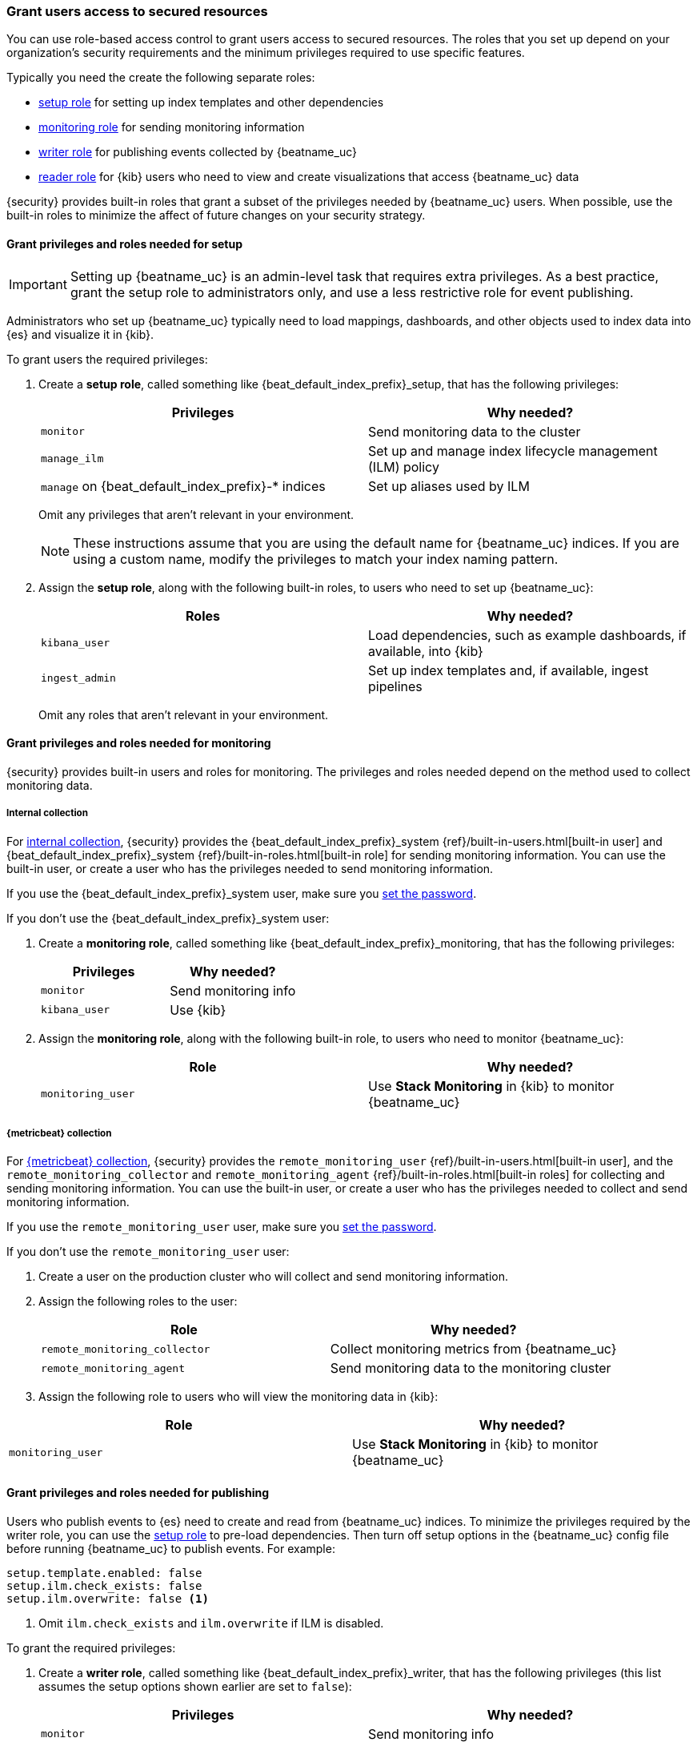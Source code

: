 [role="xpack"]
[[feature-roles]]
=== Grant users access to secured resources

You can use role-based access control to grant users access to secured
resources. The roles that you set up depend on your organization's security
requirements and the minimum privileges required to use specific features.

Typically you need the create the following separate roles:

* <<privileges-to-setup-beats,setup role>> for setting up index templates and
other dependencies
* <<privileges-to-publish-monitoring,monitoring role>> for sending monitoring
information
* <<privileges-to-publish-events,writer role>>  for publishing events collected
by {beatname_uc}
* <<kibana-user-privileges,reader role>> for {kib} users who need to view and
create visualizations that access {beatname_uc} data


{security} provides built-in roles that grant a subset of the privileges
needed by {beatname_uc} users. When possible, use the built-in roles to minimize
the affect of future changes on your security strategy.


[[privileges-to-setup-beats]]
==== Grant privileges and roles needed for setup

IMPORTANT: Setting up {beatname_uc} is an admin-level task that requires extra
privileges. As a best practice, grant the setup role to administrators only, and
use a less restrictive role for event publishing.  

Administrators who set up {beatname_uc} typically need to load mappings,
dashboards, and other objects used to index data into {es} and visualize it in
{kib}. 

To grant users the required privileges:

. Create a *setup role*, called something like +{beat_default_index_prefix}_setup+, that has
the following privileges:
+
[options="header"]
|====
|Privileges | Why needed?

|`monitor`
|Send monitoring data to the cluster

ifndef::no_ilm[]
|`manage_ilm`
|Set up and manage index lifecycle management (ILM) policy
endif::no_ilm[]

ifdef::has_ml_jobs[]
|`manage_ml`
|Set up machine learning job configurations
endif::has_ml_jobs[]

|`manage` on +{beat_default_index_prefix}-*+ indices
|Set up aliases used by ILM
 
ifdef::has_ml_jobs[]
|`read` on +{beat_default_index_prefix}-*+ indices
|Read {beatname_uc} indices in order to set up machine learning jobs
endif::has_ml_jobs[]
|====
+
Omit any privileges that aren't relevant in your environment.
+
NOTE: These instructions assume that you are using the default name for
{beatname_uc} indices. If you are using a custom name, modify the privileges to
match your index naming pattern.

. Assign the *setup role*, along with the following built-in roles, to users who
need to set up {beatname_uc}: 
+
[options="header"]
|====
|Roles | Why needed?

|`kibana_user`
|Load dependencies, such as example dashboards, if available, into {kib}

|`ingest_admin`
|Set up index templates and, if available, ingest pipelines

ifdef::apm-server[]
|`ingest_admin`
|Set up ingest pipelines
endif::apm-server[]

ifdef::has_central_config[]
|`beats_admin`
|Enroll and manage configurations in Beats central management
endif::has_central_config[]
|====
+
Omit any roles that aren't relevant in your environment.

[[privileges-to-publish-monitoring]]
==== Grant privileges and roles needed for monitoring

{security} provides built-in users and roles for monitoring. The privileges and
roles needed depend on the method used to collect monitoring data.

===== Internal collection

For <<monitoring-internal-collection,internal collection>>, {security}
provides the +{beat_default_index_prefix}_system+
{ref}/built-in-users.html[built-in user] and
+{beat_default_index_prefix}_system+ {ref}/built-in-roles.html[built-in
role] for sending monitoring information. You can use the built-in user, or
create a user who has the privileges needed to send monitoring information.

If you use the +{beat_default_index_prefix}_system+ user, make sure you
<<beats-system-user,set the password>>.

If you don't use the +{beat_default_index_prefix}_system+ user:

. Create a *monitoring role*, called something like
+{beat_default_index_prefix}_monitoring+, that has the following privileges:
+
[options="header"]
|====
|Privileges | Why needed?

|`monitor`
|Send monitoring info

|`kibana_user`
|Use {kib}
|====

. Assign the *monitoring role*, along with the following built-in role, to
users who need to monitor {beatname_uc}: 
+
[options="header"]
|====
|Role | Why needed?
|`monitoring_user`
|Use *Stack Monitoring* in {kib} to monitor {beatname_uc}
|====

ifndef::serverless[]
===== {metricbeat} collection

For <<monitoring-metricbeat-collection,{metricbeat} collection>>, {security}
provides the `remote_monitoring_user` {ref}/built-in-users.html[built-in
user], and the `remote_monitoring_collector` and `remote_monitoring_agent`
{ref}/built-in-roles.html[built-in roles] for collecting and sending
monitoring information. You can use the built-in user, or
create a user who has the privileges needed to collect and send monitoring
information.

If you use the `remote_monitoring_user` user, make sure you
<<beats-system-user,set the password>>.

If you don't use the `remote_monitoring_user` user:

. Create a user on the production cluster who will collect and send monitoring
information.

. Assign the following roles to the user: 
+
[options="header"]
|====
|Role | Why needed?
|`remote_monitoring_collector`
|Collect monitoring metrics from {beatname_uc}
|`remote_monitoring_agent`
|Send monitoring data to the monitoring cluster
|====

. Assign the following role to users who will view the monitoring data in
{kib}:

[options="header"]
|====
|Role | Why needed?
|`monitoring_user`
|Use *Stack Monitoring* in {kib} to monitor {beatname_uc}
|====
endif::serverless[]

[[privileges-to-publish-events]]
==== Grant privileges and roles needed for publishing

Users who publish events to {es} need to create and read from {beatname_uc}
indices. To minimize the privileges required by the writer role, you can use the
<<privileges-to-setup-beats,setup role>> to pre-load dependencies. Then turn off
setup options in the  {beatname_uc} config file before running {beatname_uc} to
publish events. For example:

ifndef::no_ilm[]
[source,yaml]
----
setup.template.enabled: false
setup.ilm.check_exists: false
setup.ilm.overwrite: false <1>
----
<1> Omit `ilm.check_exists` and `ilm.overwrite` if ILM is disabled.
endif::no_ilm[]

ifdef::no_ilm[]
[source,yaml]
----
setup.template.enabled: false
----
endif::no_ilm[]

To grant the required privileges:

. Create a *writer role*, called something like +{beat_default_index_prefix}_writer+, that has
the following privileges (this list assumes the setup options shown earlier are
set to `false`):
+
[options="header"]
|====
|Privileges | Why needed?

ifndef::apm-server[]
|`monitor`
|Send monitoring info
endif::apm-server[]

ifndef::no_ilm[]
|`read_ilm`
|Read the ILM policy when connecting to clusters that support ILM
endif::no_ilm[]

ifeval::["{beatname_lc}"=="filebeat"]
|`manage_pipeline`
|Load ingest pipelines used by modules
endif::[]

ifndef::no_ilm[]
|`view_index_metadata` on +{beat_default_index_prefix}-*+ indices
|Check for alias when connecting to clusters that support ILM
endif::no_ilm[]

|`index` on +{beat_default_index_prefix}-*+ indices
|Index events into {es}

|`create_index` on +{beat_default_index_prefix}-*+ indices
|Create daily indices when connecting to clusters that do not support ILM
|====
ifndef::apm-server[]
+
Omit any privileges that aren't relevant in your environment.
endif::apm-server[]

. Assign the *writer role* to users who will index events into {es}. 

[[kibana-user-privileges]]
==== Grant privileges and roles needed to read {beatname_uc} data

{kib} users typically need to view dashboards and visualizations that contain
{beatname_uc} data. These users might also need to create and edit dashboards
and visualizations.
ifdef::has_central_config[]
If you're using Beats central management, some of these users might need to
create and manage configurations.
endif::has_central_config[]

To grant users the required privileges:

ifndef::apm-server[]
. Create a *reader role*, called something like +{beat_default_index_prefix}_reader+, that has
the following privilege:
+
[options="header"]
|====
|Privilege | Why needed?

|`read` on +{beat_default_index_prefix}-*+ indices
|Read data indexed by {beatname_uc}
|====

. Assign the *reader role*, along with the following built-in roles, to
users who need to read {beatname_uc} data:
+
[options="header"]
|====
|Roles | Why needed?

|`kibana_user` or `kibana_dashboard_only_user`
|Use {kib}. `kibana_dashboard_only_user` grants read-only access to dashboards.

ifdef::has_central_config[]
|`beats_admin`
|Create and manage configurations in Beats central management. Only assign this
role to users who need to use Beats central management.
endif::[]
|====
+
Omit any roles that aren't relevant in your environment.
endif::apm-server[]

ifdef::apm-server[]
. Assign the following built-in roles to users who need to read {beatname_uc}
data:
+
[options="header"]
|====
|Roles | Why needed?

|`kibana_user` and `apm_user`
|Use the APM UI
|`admin`
|Read and update APM Agent configuration via Kibana
|====
endif::apm-server[]


[[learn-more-security]]
==== Learn more about users and roles

Want to learn more about creating users and roles? See
{ref}/secure-cluster.html[Secure a cluster]. Also see:

* {ref}/security-privileges.html[Security privileges] for a description of
available privileges
* {ref}/built-in-roles.html[Built-in roles] for a description of roles that
you can assign to users
